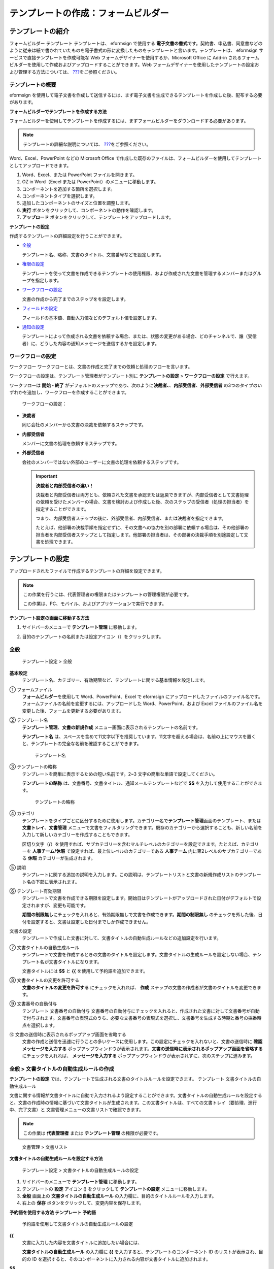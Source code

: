 .. _template_fb:

テンプレートの作成：フォームビルダー
====================================

テンプレートの紹介
------------------

フォームビルダー テンプレート テンプレートは、 eformsign で使用する
**電子文書の書式**\ です。契約書、申込書、同意書などのように従来は紙で書かれていたものを電子書式の形に変換したものをテンプレートと言います。テンプレートは、
eformsign サービスで直接テンプレートを作成可能な Web
フォームデザイナーを使用するか、Microsoft Office に Add-in
されるフォームビルダーを使用して作成およびアップロードすることができます。Web
フォームデザイナーを使用したテンプレートの設定および管理する方法については、
`??? <#template_wd>`__\ をご参照ください。

テンプレートの概要
~~~~~~~~~~~~~~~~~~

eformsign
を使用して電子文書を作成して送信するには、まず電子文書を生成できるテンプレートを作成した後、配布する必要があります。

**フォームビルダーでテンプレートを作成する方法**

フォームビルダーを使用してテンプレートを作成するには、まずフォームビルダーをダウンロードする必要があります。

.. note::

   テンプレートの詳細な説明については、
   `??? <#formbuilder>`__\ をご参照ください。

Word、Excel、PowerPoint などの Microsoft Office
で作成した既存のファイルは、フォームビルダーを使用してテンプレートとしてアップロードできます。

1. Word、Excel、または PowerPoint ファイルを開きます。

2. OZ in Word（Excel または PowerPoint）のメニューに移動します。

3. コンポーネントを追加する箇所を選択します。

4. コンポーネントタイプを選択します。

5. 追加したコンポーネントのサイズと位置を調整します。

6. **実行** ボタンをクリックして、コンポーネントの動作を確認します。

7. **アップロード**
   ボタンをクリックして、テンプレートをアップロードします。

**テンプレートの設定**

作成するテンプレートの詳細設定を行うことができます。

-  `全般 <#general_fb>`__

   テンプレート名、略称、文書のタイトル、文書番号などを設定します。

-  `権限の設定 <#auth_fb>`__

   テンプレートを使って文書を作成できるテンプレートの使用権限、および作成された文書を管理するメンバーまたはグループを指定します。

-  `ワークフローの設定 <#workflow_fb>`__

   文書の作成から完了までのステップをを設定します。

-  `フィールドの設定 <#field_fb>`__

   フィールドの基本値、自動入力値などのデフォルト値を設定します。

-  `通知の設定 <#noti_fb>`__

   テンプレートによって作成される文書を依頼する場合、または、状態の変更がある場合、どのチャンネルで、誰（受信者）に、どうした内容の通知メッセージを送信するかを設定します。

ワークフローの設定
~~~~~~~~~~~~~~~~~~

ワークフロー
ワークフローとは、文書の作成と完了までの依頼と処理のフローを言います。

ワークフローの設定は、テンプレート管理者がテンプレート別に
**テンプレートの設定** > **ワークフローの設定** で行えます。

ワークフローは **開始 - 終了**
がデフォルトのステップであり、次のように\ **決裁者、**\ 、\ **内部受信者**\ 、\ **外部受信者**
の3つのタイプのいずれかを追加し、ワークフローを作成することができます。

.. figure:: resources/workflow-step-basic.PNG
   :alt: ワークフローの設定：

   ワークフローの設定：

-  **決裁者**

   同じ会社のメンバーから文書の決裁を依頼するステップです。

-  **内部受信者**

   メンバーに文書の処理を依頼するステップです。

-  **外部受信者**

   会社のメンバーではない外部のユーザーに文書の処理を依頼するステップです。

   .. important::

      **決裁者と内部受信者の違い！**

      決裁者と内部受信者は両方とも、依頼された文書を承認または返戻できますが、内部受信者として文書処理の依頼を受けたメンバーの場合、文書を検討および作成した後、次のステップの受信者（処理の担当者）を指定することができます。

      つまり、内部受信者ステップの後に、外部受信者、内部受信者、または決裁者を指定できます。

      たとえば、他部署の決裁手順を指定せずに、その文書への協力を別の部署に依頼する場合は、その他部署の担当者を内部受信者ステップとして指定します。他部署の担当者は、その部署の決裁手順を別途設定して文書を処理できます。

テンプレートの設定
------------------

アップロードされたファイルで作成するテンプレートの詳細を設定できます。

.. note::

   この作業を行うには、代表管理者の権限またはテンプレートの管理権限が必要です。

   この作業は、PC、モバイル、およびアプリケーションで実行できます。

**テンプレート設定の画面に移動する方法**

1. サイドバーのメニューで **テンプレート管理** に移動します。

2. 目的のテンプレートの名前または設定アイコン（\ |image1|\ ）をクリックします。

   |image2|

.. _general_fb:

全般
~~~~

.. figure:: resources/template-setting-general-formbuilder.png
   :alt: テンプレート設定 > 全般
   :width: 700px

   テンプレート設定 > 全般

**基本設定**
   テンプレート名、カテゴリー、有効期限など、テンプレートに関する基本情報を設定します。

① フォームファイル
   **フォームビルダー**\ を使用して Word、PowerPoint、Excel で eformsign
   にアップロードしたファイルのファイル名です。フォームファイルの名前を変更するには、アップロードした
   Word、PowerPoint、および Excel
   ファイルのファイル名を変更した後、フォームを更新する必要があります。

② テンプレート名
   **テンプレート管理**\ 、\ **文書の新規作成**
   メニュー画面に表示されるテンプレートの名前です。

   **テンプレート名**
   は、スペースを含めて11文字以下を推奨しています。11文字を超える場合は、名前の上にマウスを置くと、テンプレートの完全な名前を確認することができます。

   .. figure:: resources/template-name.png
      :alt: テンプレート名
      :width: 250px

      テンプレート名

③ テンプレートの略称
   テンプレートを簡単に表示するための短い名前です。2~3
   文字の簡単な単語で設定してください。

   **テンプレートの略称**
   は、文書番号、文書タイトル、通知メールテンプレートなどで **$$**
   を入力して使用することができます。

   .. figure:: resources/template-short-name.png
      :alt: テンプレートの略称

      テンプレートの略称

④ カテゴリ
   テンプレートをタイプごとに区分するために使用します。カテゴリー名で\ **テンプレート管理**\ 画面のテンプレート、または
   **文書トレイ**\ 、\ **文書管理**
   メニューで文書をフィルタリングできます。既存のカテゴリーから選択することも、新しい名前を入力して新しいカテゴリーを作成することもできます。

   区切り文字（\ **/**\ ）を使用すれば、サブカテゴリーを含むマルチレベルのカテゴリーを設定できます。たとえば、カテゴリーを
   **人事チーム/休暇** で設定すれば、最上位レベルのカテゴリーである
   **人事チーム** 内に第2レベルのサブカテゴリーである **休暇**
   カテゴリーが生成されます。

⑤ 説明
   テンプレートに関する追加の説明を入力します。この説明は、テンプレートリストと文書の新規作成リストのテンプレート名の下部に表示されます。

⑥ テンプレート有効期限
   テンプレートで文書を作成できる期限を設定します。開始日はテンプレートがアップロードされた日付がデフォルトで設定されますが、変更も可能です。

   **期間の制限無し**\ にチェックを入れると、有効期限無しで文書を作成できます。\ **期間の制限無し**
   のチェックを外した後、日付を設定すると、文書は設定した日付までしか作成できません。

文書の設定
   テンプレートで作成した文書に対して、文書タイトルの自動生成ルールなどの追加設定を行います。

⑦ 文書タイトルの自動生成ルール
   テンプレートで文書を作成するときの文書のタイトルを設定します。文書タイトルの生成ルールを設定しない場合、テンプレート名が文書タイトルになります。

   文書タイトルには **$$** と **{{** を使用して予約語を追加できます。

⑧ 文書タイトルの変更を許可する
   **文書のタイトルの変更を許可する** にチェックを入れれば、 **作成**
   ステップの文書の作成者が文書のタイトルを変更できます。

⑨ 文書番号の自動付与
   テンプレート 文書番号の自動付与
   文書番号の自動付与にチェックを入れると、作成された文書に対して文書番号が自動で付与されます。文書番号の表現式のうち、必要な文書番号の表現式を選択し、文書番号を生成する時期と番号の採番時点を選択します。

   |image3|

⑩ 文書の送信時に表示されるポップアップ画面を省略する
   文書の作成と送信を迅速に行うことの多いケースに使用します。この設定にチェックを入れないと、文書の送信時に
   **確認メッセージを入力する**
   ポップアップウィンドウが表示されます。\ **文書の送信時に表示されるポップアップ画面を省略する**
   にチェックを入れれば、 **メッセージを入力する**
   ポップアップウィンドウが表示されずに、次のステップに進みます。

全般 > 文書タイトルの自動生成ルールの作成
~~~~~~~~~~~~~~~~~~~~~~~~~~~~~~~~~~~~~~~~~

**テンプレートの設定**
では、テンプレートで生成される文書のタイトルルールを設定できます。
テンプレート 文書タイトルの自動生成ルール

文書に関する情報が文書タイトルに自動で入力されるよう設定することができます。文書タイトルの自動生成ルールを設定すると、文書の作成時の情報に基づいて文書タイトルが生成されます。この文書タイトルは、すべての文書トレイ（要処理、進行中、完了文書）と
文書管理メニューの文書リストで確認できます。

.. note::

   この作業は **代表管理者** または **テンプレート管理**
   の権限が必要です。

.. figure:: resources/document-list.png
   :alt: 文書管理 > 文書リスト
   :width: 700px

   文書管理 > 文書リスト

**文書タイトルの自動生成ルールを設定する方法**

.. figure:: resources/template-setting-general-doc-numering_rule.png
   :alt: テンプレート設定 > 文書タイトルの自動生成ルールの設定
   :width: 600px

   テンプレート設定 > 文書タイトルの自動生成ルールの設定

1. サイドバーのメニューで **テンプレート管理** に移動します。

2. テンプレートの **設定** アイコン (|image4|) をクリックして
   **テンプレートの設定** メニューに移動します。

3. **全般** 画面上の **文書タイトルの自動生成ルール**
   の入力欄に、目的のタイトルルールを入力します。

4. 右上の **保存** ボタンをクリックして、変更内容を保存します。

**予約語を使用する方法 テンプレート 予約語**

.. figure:: resources/template-setting-general-doc-numering_rule_reserved.png
   :alt: 予約語を使用して文書タイトルの自動生成ルールの設定

   予約語を使用して文書タイトルの自動生成ルールの設定

**{{**
   文書に入力した内容を文書タイトルに追加したい場合には、

   **文書タイトルの自動生成ルール** の入力欄に **{{**
   を入力すると、テンプレートのコンポーネント ID
   のリストが表示され、目的の ID
   を選択すると、そのコンポーネントに入力される内容が文書タイトルに追加されます。

**$$**
   文書に関連する情報をタイトルに追加したい場合には、

   **文書タイトルの自動生成ルール** の入力欄に
   **$$**\ を入力すると、ドロップダウンメニューが表示され、以下の情報から目的の情報を選択できます。

   +----------------------+-----------------------------------------------+
   | 情報タイプ           | 説明                                          |
   +======================+===============================================+
   | 現在日付             | 文書を作成した時点の日付（例：2020年02月20日) |
   +----------------------+-----------------------------------------------+
   | 現在時刻             | 文書を作成した時点の時刻（例：午後02:59)      |
   +----------------------+-----------------------------------------------+
   | 現在日付時刻         | 文書を作成した時                              |
   |                      | 点の日付と時刻（例：2020年2月20日午後02:59）  |
   +----------------------+-----------------------------------------------+
   | 最初作成者ID         | 文書を作成したメンバーの ID                   |
   +----------------------+-----------------------------------------------+
   | 最初作成者名         | 文書を作成したメンバーの名前                  |
   +----------------------+-----------------------------------------------+
   | 最初作成者部門       | 文書を作成したメンバーの部署                  |
   +----------------------+-----------------------------------------------+
   | 最初作成者会社名     | 文書を作成したメンバーの会社名                |
   +----------------------+-----------------------------------------------+
   | テンプレート名       | テンプレートの設定 > 全般                     |
   |                      | で入力したテンプレート名                      |
   +----------------------+-----------------------------------------------+
   | テンプレート略称     | テンプレートの設定 > 全般                     |
   |                      | で入力したテンプレートの略称                  |
   +----------------------+-----------------------------------------------+
   | 会社名               | 会社管理 > 会社情報に入力されている会社名     |
   +----------------------+-----------------------------------------------+
   | 会社住所             | 会社管理 > 会社情報に入力されている住所       |
   +----------------------+-----------------------------------------------+
   | 会社連絡先           | 会社管理 > 会社情報に入力されている連絡先     |
   +----------------------+-----------------------------------------------+
   | 会社事業者登録番号   | 会社管理 >                                    |
   |                      | 会社情報に入力されている事業者登録番号        |
   +----------------------+-----------------------------------------------+
   | 会社ホームページ     | 会社管理 >                                    |
   |                      | 会社情報に入力されているホームページのURL     |
   +----------------------+-----------------------------------------------+

.. tip::

   **文書のタイトルの変更を許可する**
   にチェックが入っているかどうかを確認してください！

   文書タイトルの自動生成ルールを設定しておいても、
   **文書のタイトルの変更を許可する**
   にチェックが入っていると、文書の作成者は任意で文書のタイトルを変更できます。文書タイトルの変更を希望しない場合は、
   **文書のタイトルの変更を許可する** でチェックを外してください。

.. figure:: resources/template-setting-general-doc-numering_rule_allow_change.png
   :alt: 文書タイトルの変更を許可するを確認

   文書タイトルの変更を許可するを確認

.. _docnumber_fb:

全般 > 文書番号の自動付与
~~~~~~~~~~~~~~~~~~~~~~~~~

eformsign
で生成される文書に連続する文書番号を付与することができます。テンプレートごとに文書番号を自動的に生成するかどうかを設定できます。文書番号を自動的に生成するためには、4つの文書番号の形式のいずれかを選択する必要があります。文書番号は、\ **文書**
コンポーネントを使用して文書内に入力できます。また、文書リストに別のカラムがあり、文書番号で文書を検索することもできます。

**文書番号を生成する方法 テンプレート 文書番号の自動付与**

.. note::

   この作業は **代表管理者** または **テンプレート管理**
   の権限が必要です。

.. figure:: resources/template-setting-general-doc-numering1.png
   :alt: 文書番号の設定
   :width: 500px

   文書番号の設定

1. サイドバーのメニューで **テンプレート管理** に移動します。

2. テンプレートの **設定** アイコン（\ |image5|\ ）をクリックして
   **テンプレートの設定** メニューに移動します。

3. **全般** 画面上の **文書番号の自動付与** にチェックを入れます。

   -  **文書番号の自動付与ルールの選択**

   .. figure:: resources/template-setting-general-doc-numering1_1.png
      :alt: 文書番号の生成ルールの選択

      文書番号の生成ルールの選択

   **▪ シリアル番号**
      文書の作成順に1番から生成します。

      例）1、2、3...

   **▪ 年度_シリアル番号**
      文書が作成された年度+1番から生成します。

      例）2020_1、2020_2...

   **▪ テンプレート略称シリアル番号**
      テンプレート略称 + 1番から生成します。

      例）申込書1、申込書2...

   **▪ テンプレート略称年度_シリアル番号**
      テンプレートの略称+文書が作成された年度+1番から生成します。

      例）申込書2020_1、申込書2020_2...

   -  **文書に番号を付与する時点の選択**

   ▪ **開始**
      文書の作成を開始するときに、文書番号を生成します。

   ▪ **完了**
      文書がすべてのワークフローを経て完了すると、文書番号を生成します。

4. 右上の **保存** ボタンをクリックして設定を保存します。

**文書番号を確認する方法**

生成された文書番号は、\ **文書**
コンポーネントを使用して文書内に入力することができ、文書リストでも確認できます。

-  **文書内に文書番号を表示する**

   文書番号は **フォームビルダー** の **文書**
   コンポーネントを使用して、文書内に入力できます。

   1. Word、Excel、または PowerPoint のテンプレートファイルを開きます。

   2. 文書番号を入れたい箇所に **文書** コンポーネントを追加します。

   3. **アップロード** ボタンをクリックして、文書を eformsign
      にアップロードします。

   4. **テンプレート設定 > 全般** で **文書番号の自動付与**
      にチェックを入れます。

   5. 文書番号の自動付与ルールを選択します。

   6. **保存** ボタンをクリックして設定を保存します。

-  **文書リストで文書番号を確認する**

   .. figure:: resources/doc-list-docnumber1.PNG
      :alt: 完了文書-文書リスト
      :width: 700px

      完了文書-文書リスト

   .. figure:: resources/doc-list-docnumber2.png
      :alt: 完了文書-文書リスト-文書番号の確認
      :width: 700px

      完了文書-文書リスト-文書番号の確認

   文書番号は、文書リストを表示する **文書トレイ**
   (要処理文書、進行中文書、完了文書) と **文書管理** メニュー
   (文書の管理権限が必要) で確認できます。

   1. サイドバーのメニューで **文書トレイ**\ または\ **文書管理**
      メニューに移動します。

   2. 右上の **カラム設定** アイコンをクリックします。

   3. カラムリストの **文書番号** にチェックを入れます。

      |image6|

   4. 文書リストに **文書番号**
      カラムが追加されていることが確認できます。

-  **文書番号で文書を検索する**

   |image7|

   文書番号の検索は、詳細検索機能で確認できます。

   1. **文書トレイ** または **文書管理** メニューに移動します。

   2. 文書リストの上部に **詳細** ボタンをクリックします。

   3. 検索条件の中から **文書番号** を選択します。

   4. 検索したい単語または数字を入力します。

   5. 検索結果を確認します。

.. _auth_wd:

権限の設定
~~~~~~~~~~

**権限の設定** 画面では、\ **テンプレートの使用権限**\ と
**文書の管理権限** を設定できます。

.. figure:: resources/template-setting-auth-new.PNG
   :alt: テンプレート設定 > 全般
   :width: 700px

   テンプレート設定 > 全般

**テンプレートの使用権限**

テンプレートの使用権限
テンプレートを使用して文書を作成する権限を設定し、会社のすべてのメンバーが使用できるように
**すべて** を選択するか、または **グループまたはメンバー**
を検索して選択することができます。

**文書の管理権限**

文書の管理権限
グループまたはメンバーを選択して、テンプレートを使用して作成された文書を閲覧したり、完了文書の無効化の依頼を承認したりでき、文書を永久削除する権限をすべて、または各々を設定できます。

-  **すべての文書を閲覧する (デフォルト権限)：**
   文書管理者の基本権限で、文書管理の権限のあるグループまたはメンバーには、選択に関係なく、すべての文書を閲覧する権限が付与されます。

-  **完了文書の無効化を承認する (選択した場合)：**
   文書作成者が完了文書の無効化を依頼した場合、文書の管理権限で付与された権限があれば、文書の無効化を承認できます。

-  **文書を永久削除する (選択した場合)：**
   システムから文書を永久に削除する権限で、文書の管理権限で付与された権限があれば、永久に削除できます。

|image8|

.. _workflow_wd:

ワークフローの設定
~~~~~~~~~~~~~~~~~~

**テンプレートの設定** 画面で **ワークフローの設定**
タブをクリックして、そのテンプレートのワークフローを作成または変更できます。
ワークフロー

.. figure:: resources/workflow-setting_new.PNG
   :alt: テンプレートの設定 > ワークフローの設定

   テンプレートの設定 > ワークフローの設定

**ワークフローのステップを追加する方法**

1. **ワークフローの設定** タブをクリックして、そのタブに移動します。

2. **開始** と **完了** の間にあるステップの **追加**
   (|image9|\ ）ボタンをクリックします。

3. **受信者タイプの選択** で 追加したい **受信者のタイプ**
   を選択します。

   |image10|

4. 選択すると、ステップがワークフローに追加されます。

.. tip::

   ワークフローのステップは個数に関係なく、いくつでも追加できます。ワークフローのステップの横にある矢印をクリックすると、ステップの順序を変更できます。

   ステップを削除するには、ステップの右側に位置する **X**
   をクリックすれば、削除されます。

   |image11|

**各ステップの詳細設定**

**ステップ**
をクリックすると、ワークフローの各ステップの属性、項目の管理、通知などの詳細を設定できます。

-  **属性**
   では、ステップ名と状態の設定、およびステップ別の設定を細部設定できます。

-  **項目の管理**
   では、ワークフローの各ステップで受信者が編集できるよう許可する
   **編集許可** 項目と、必須で入力が必要な **必須入力**
   項目を設定できます。

   |image12|

**開始：文書を作成するステップ ワークフロー 開始**
   |image13|

   -  **ステップ名**\ （共通）：デフォルトで設定されているステップ名は変更できます。

   -  **文書作成数の制限**\ ：チェックを入れて、そのテンプレートで生成される文書の最大数を設定します。

   -  **URL
      での文書作成を許可する**\ ：メンバーではない外部ユーザーに依頼する場合には、URL
      でアクセスできるパブリックリンクを作成し、ログインせずに文書を処理します。

   -  **文書の重複送信を防止する**\ ：文書を重複して送信することを防止し、フィールドを選択し、そのフィールドに基づいて重複の有無をチェックします。

**決裁者：社内の決裁者に文書の決裁を依頼するステップ ワークフロー 決裁者**
   |image14|

   -  **表示名**\ ：文書を作成した後、決裁をする際や外部受信者が処理する際に表示される名前を設定します。入力しない場合、デフォルトは以下のように表示されます。

      |image15|

**内部受信者 (メンバー)：会社の内部メンバーに文書処理を依頼するステップ ワークフロー 内部受信者 (メンバー)**
   |image16|

   -  **受信者**\ ：内部受信者のステップを処理するメンバーを設定します。

      -  **前の作成者または内部受信者**\ ：開始ステップを含めて前のステップの内部受信者が文書を処理するように設定します。ステップを選択できます。

      -  **グループまたはメンバー**\ ：グループまたはメンバーのうち一人が文書を処理するように設定します。グループまたはメンバーには、マルチ選択が可能です。

**外部受信者：メンバーではない外部のユーザーに文書処理を依頼するステップ ワークフロー 外部受信者**
   |image17|

   -  **文書の送信期限**\ ：外部受信者に送信される URL
      リンクが、一定期間後に期限切れになるように設定します。

   -  **受信者情報の自動設定**\ ：外部受信者に文書を依頼する場合、文書に入力された情報に基づいて、外部受信者の名前と連絡先を自動設定できます。

   -  **パスワードの設定**\ ：外部受信者が文書を検討するときに入力する必要のあるパスワード（受信者の名前、送信者が直接入力する、入力フィールドのうち1つを選択して使用するのうち、１つを選択）を設定できます。

   -  **パスワードのヒント**\ ：外部受信者が文書を閲覧する際、パスワードを入力する必要のある場合に表示されるヘルプメッセージを設定できます。

      |image18|

   -  **文書の検討前に携帯番号で本人確認する：**\ 外部受信者が文書を閲覧する前に携帯電話で本人確認を行うように設定します。この機能には追加料金が発生します。

   -  **文書の一部を非表示にする：** 2つ以上のシートで構成された Excel
      ファイルまたは2つ以上のセクションで区切られた Word
      ファイルの場合、設定できます。

      .. tip::

         文書に複数のシートまたはセクションが含まれている場合、外部受信者に表示される文書の一部を非表示にすることができます。

         アップロードした文書に複数のシートまたはセクションが含まれている場合、ワークフローの外部受信者ステップのプロパティに
         **文書の一部を非表示にする**
         設定が表示されます。文書に含まれたシートまたはセクションの名前が一覧表示され、シートまたはセクション毎に表示、非表示、または以前のステップの依頼者が表示有無を選択できるよう、設定することができます。

         |image19|

      2개 이상의 시트로 만들어진 엑셀 문서 또는 2개 이상의 구역으로
      나누어진 워드 파일일 경우 설정할 수 있습니다.

**完了：文書がワークフローのすべてのステップを経て最終的に完了するステップ ワークフロー 完了**
   |image20|

   -  **別のクラウドストレージに完了文書を保存する**\ ：外部クラウドストレージに文書を保存するように設定します。外部クラウドストレージは、代表管理者または会社管理の権限を持つメンバーが別途で設定します。

   -  **完了文書にタイムスタンプを付与する**\ ：完了した文書がそれ以降に変更されていないことを証明するタイムスタンプを設定します。この機能には追加料金が発生します。

.. _field_wd:

フィールドの設定
~~~~~~~~~~~~~~~~

**テンプレート フィールドの設定 フィールドの設定** では、文書のリストと
CSV
形式でデータをダウンロードするときに表示されるコンポーネントフィールドの表示有無および表示順を設定できます。また、テンプレート内のコンポーネントフィールドのデフォルト値または自動入力値を設定し、フィールドの順序を並べ替えることができます。

.. figure:: resources/template-field-setting.png
   :alt: テンプレートの設定 > 全般
   :width: 700px

   テンプレートの設定 > 全般

カスタムフィールド管理に保存されている会社/グループ/メンバー情報を入力するフィールドのデフォルト値を設定したり、最近の入力値を選択したり、自分で入力したりすることができます。

.. tip::

   **自動入力の設定方法**

   文書に頻繁に入力する情報を事前に保存し、自動的に入力されるように設定することができます。

   たとえば、名前、連絡先などの作成者の情報、部署名、責任者、会社の代表番号などの会社またはグループに関する情報を事前に保存して自動で入力されるように設定することができます。関連フィールドのコンポーネントの追加しおよびデフォルト値の設定は
   **会社管理 > カスタムフィールド管理** で行えます。

   1. **カスタムフィールド管理** 画面でフィールドを追加します。

   2. **テンプレート管理** メニューに移動します。

   3. **テンプレートの設定** アイコンをクリックします。

   4. **フィールドの設定** メニューに移動します。

   5. 自動で入力されるように設定するフィールドのデフォルト値を入力します。

   6. すべての設定が完了したら、\ **保存** ボタンをクリックします。

.. _noti_wd:

通知の設定
~~~~~~~~~~

テンプレート 通知の設定
テンプレートで作成された文書の状態の通知や依頼を受信するチャンネルの選択、受信者への依頼メッセージの編集ができます。

**通知チャンネルの設定**

内部受信者および外部受信者に送信する通知チャンネルを設定します。\ **メール**
または **SMS** のうち1つ、または両方を選択できます。

.. note::

   **SMS**
   は有料プランを購読中の会社のみ選択でき、選択すれば、追加料金が発生します。

SMS を選択すると、\ **SMSで送信する** と
**カカオトークで送信し、失敗時にはSMSで再送信する** が活性化します。

-  **SMSで送信する**\ ：受信者に通知メッセージを SMS で送信します。

-  **カカオトークで送信し、失敗時にはSMSで再送信する**\ ：受信者にカカオトークで通知メッセージを送信し、カカオトークを使用していない受信者には
   SMS で送信します。

.. figure:: resources/template-setting-notification-channel.png
   :alt: 通知チャンネルの設定

   通知チャンネルの設定

**依頼メッセージの編集**

このテンプレートで作成された文書を受信者に依頼するときに、受信者に送信される通知メッセージを確認および編集できます。

.. note::

   SMS テンプレートは、有料プランを購読中の会社のみ編集できます。

各通知テンプレートのメッセージは **会社管理 > 通知テンプレート管理**
ページで設定した内容がデフォルトで適用されています。\ **編集**
ボタンをクリックして、メッセージを直接編集でき、その依頼を受けた受信者に通知を送信するかどうかを設定できます。

|image21|

|image22|

-  **文書の検討および作成依頼 >
   内部**\ ：内部受信者に文書の検討および作成を依頼するときに、内部受信者に送信される依頼メッセージを編集できます。

-  **文書の検討および作成依頼 >
   外部**\ ：外部受信者に文書の検討および作成を依頼したときに、外部受信者に送信する依頼メッセージを編集できます。

-  **文書決裁の依頼**\ ：決裁者に文書の決裁を依頼するときに、決裁者に送信する依頼メッセージを編集できます。

-  **文書返戻による修正依頼**\ ：決裁者、内部受信者および外部受信者が文書を返戻する際に、文書の依頼者に送信する依頼通知メッセージを編集できます。

**文書状態についての通知**

テンプレートで生成された文書の進行状態の通知を受信する受信者を設定し、通知メッセージのプレビュー（承認/検討および作成/返戻/無効化/修正の通知）と編集（完了の通知）ができます。

.. note::

   返戻の通知、無効化の通知、修正の通知は、メールテンプレートのみ提供され、SMS
   は送信されません。

   完了の通知（内部/外部）のSMS
   テンプレートは有料プランを購読中の会社のみが編集できます。

|image23|

.. note::

   **文書の作成者**
   オプションにチェックを入れて、\ **各ステップの処理者**
   オプションはチェックを外すと、文書を作成した人に文書状態の通知が送信されます。

   **文書の作成者**
   オプションはチェックを外して、\ **各ステップの処理者**
   オプションにチェックを入れると、文書の作成者を除いて現在のステップの前に文書を処理した人々に、文書状態の通知が送信されます。

   **文書の作成者**\ 、\ **各ステップの処理者**
   オプションに両方ともチェックを入れると、文書の作成者と、現在のステップの前に文書を処理した人々の両方に、文書状態の通知が送信されます。

   **文書の作成者**\ 、\ **各ステップの処理者**
   オプションに両方ともチェックを外すと、そのステップの文書状態の通知は送信されません。

-  **文書の承認**\ ：決裁者が文書を承認すると、文書が承認されたことを知らせる通知が送信されます。

-  **文書の検討および作成**\ ：内部受信者または外部受信者が文書を処理すると、文書が検討および作成されたことを知らせる通知が送信されます。

-  **文書の返戻**\ ：決裁者、内部受信者、または外部受信者が文書を返戻すると、文書が返戻されたことを知らせる通知が送信されます。

-  **文書の無効化の通知**\ ：無効化の依頼のあった文書の無効化が承認された場合、文書が無効化されたことを知らせる通知が送信されます。

-  **文書の修正**\ ：文書の作成者が文書を修正した場合、文書が修正されたことを知らせる通知が送信されます。

-  **文書の完了 >
   内部**\ ：文書が完了すると、文書の作成者、決裁者、および文書の内部受信者に文書が完了したことを知らせる通知が送信されます。

-  **文書の完了 >
   外部**\ ：文書が完了すると、文書が完了したことを知らせる通知が外部受信者に送信されます。

   .. note::

      **文書の完了 > 外部**\ の\ **文書の作成者**
      オプションにチェックが入っていると、メンバーではない外部のユーザーが
      URL
      経由で文書を作成して送信するときに、完了の通知を受信するための受信先の情報を提供する必要があり、入力した受信先に状態の通知が送信されます。

テンプレートの個別操作メニュー
------------------------------

**テンプレート管理** 画面で、テンプレート名の右側にあるメニューアイコン
(|image24|)
をクリックすると、テンプレート別に設定できるメニューが表示されます。

|image25|

-  **複製**\ ：テンプレートを複製します。テンプレートのフォームファイルとテンプレートの詳細設定が複製されます。複製した設定を変更して保存できます。

-  **削除**\ ：テンプレートを削除します。テンプレートを削除すると、そのテンプレートでは文書を作成できなくなります。

-  **ファイルをダウンロード**\ ：ファイルをダウンロードをクリックすると、アップロードしたファイルの形式でダウンロードされます。（例：Word、Excel
   ファイルなど）

-  **非活性化**\ ：テンプレートを非活性化すると、他のメンバーの
   **文書の新規作成** ページに表示されなくなります。

-  **所有者を変更**\ ：テンプレートの所有者を変更できます。デフォルトでは、テンプレートの所有者としては、テンプレートを作成した人が自動的に指定されます。後でテンプレートの所有者を別のメンバーに変更できます。テンプレートの所有者は、テンプレートの管理権限を持つメンバーの中から選択できます。

   |image26|

-  **文書管理者の設定：**\ テンプレートで作成した文書の管理者を設定できます。\ **テンプレート設定
   > 権限の設定** と同じです。

   |image27|

テンプレートの検索
------------------

**テンプレート管理**
画面では、テンプレートをカテゴリーで照会、検索ができます。

|image28|

① **テンプレートの照会**
   **テンプレートの照会**
   をクリックすると、テンプレートの状態やカテゴリーでテンプレートを照会できます。\ **X**
   をクリックして、カテゴリーリストに戻ります。

   テンプレートは、Sample
   カテゴリーに基本テンプレートが保存されます。カテゴリーの作成は
   **テンプレート設定 > 全般** で行えます。

**② テンプレートの検索**
   テンプレート名やカテゴリー名などの検索キーワードを入力して、テンプレートを検索します。

③ **ソート**
   テンプレートの並び順を、テンプレート名またはカテゴリーを基準に昇順および降順に設定します。

.. |image1| image:: resources/config-icon.PNG
.. |image2| image:: resources/template-settings.png
   :width: 700px
.. |image3| image:: resources/template-setting-general-doc-numering.png
.. |image4| image:: resources/config-icon.PNG
.. |image5| image:: resources/config-icon.PNG
.. |image6| image:: resources/columnlist-docnum.png
.. |image7| image:: resources/doc-number-search.png
   :width: 600px
.. |image8| image:: resources/template-setting-auth-doc-new.PNG
   :width: 700px
.. |image9| image:: resources/workflow-addstep-plus-button.png
.. |image10| image:: resources/workflow-addstep-type2.png
   :width: 700px
.. |image11| image:: resources/workflow-step-added.png
   :width: 700px
.. |image12| image:: resources/workflow-step-item-manage.png
   :width: 700px
.. |image13| image:: resources/workflow-step-start-property.png
   :width: 700px
.. |image14| image:: resources/workflow-step-approval-property.png
   :width: 700px
.. |image15| image:: resources/template-approval-property-displayname.png
   :width: 250px
.. |image16| image:: resources/workflow-step-internal-recipient-property.png
   :width: 700px
.. |image17| image:: resources/workflow-step-external-recipient-property.png
   :width: 700px
.. |image18| image:: resources/workflow-step-external-recipient-property-pw.png
   :width: 400px
.. |image19| image:: resources/template-fb-setting-workflow-outsider-1.png
   :width: 700px
.. |image20| image:: resources/workflow-step-complete-property.png
   :width: 700px
.. |image21| image:: resources/template-setting-notification-edit.png
   :width: 450px
.. |image22| image:: resources/template-setting-notification-edit-email.png
   :width: 500px
.. |image23| image:: resources/template-setting-notification-status.png
   :width: 500px
.. |image24| image:: resources/template-hamburgericon.png
.. |image25| image:: resources/template-manage-menu.png
   :width: 700px
.. |image26| image:: resources/template-owner-change.PNG
.. |image27| image:: resources/document-manager-setting.PNG
.. |image28| image:: resources/template-manage-search.png
   :width: 700px

